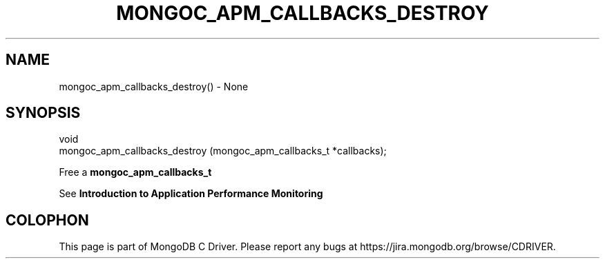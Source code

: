 .\" This manpage is Copyright (C) 2016 MongoDB, Inc.
.\" 
.\" Permission is granted to copy, distribute and/or modify this document
.\" under the terms of the GNU Free Documentation License, Version 1.3
.\" or any later version published by the Free Software Foundation;
.\" with no Invariant Sections, no Front-Cover Texts, and no Back-Cover Texts.
.\" A copy of the license is included in the section entitled "GNU
.\" Free Documentation License".
.\" 
.TH "MONGOC_APM_CALLBACKS_DESTROY" "3" "2016\(hy09\(hy30" "MongoDB C Driver"
.SH NAME
mongoc_apm_callbacks_destroy() \- None
.SH "SYNOPSIS"

.nf
.nf
void
mongoc_apm_callbacks_destroy (mongoc_apm_callbacks_t *callbacks);
.fi
.fi

Free a
.B mongoc_apm_callbacks_t
.

See
.B Introduction to Application Performance Monitoring
.


.B
.SH COLOPHON
This page is part of MongoDB C Driver.
Please report any bugs at https://jira.mongodb.org/browse/CDRIVER.